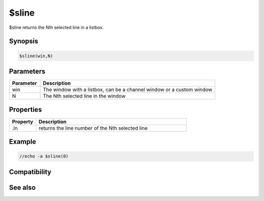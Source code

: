 $sline
======

$sline returns the Nth selected line in a listbox.

Synopsis
--------

.. code:: text

    $sline(win,N)

Parameters
----------

.. list-table::
    :widths: 15 85
    :header-rows: 1

    * - Parameter
      - Description
    * - win
      - The window with a listbox, can be a channel window or a custom window
    * - N
      - The Nth selected line in the window

Properties
----------

.. list-table::
    :widths: 15 85
    :header-rows: 1

    * - Property
      - Description
    * - .ln
      - returns the line number of the Nth selected line

Example
-------

.. code:: text

    //echo -a $sline(0)

Compatibility
-------------

.. compatibility:: 5.0

See also
--------

.. hlist::
    :columns: 4

    * :doc:`/sline </commands/sline>`


